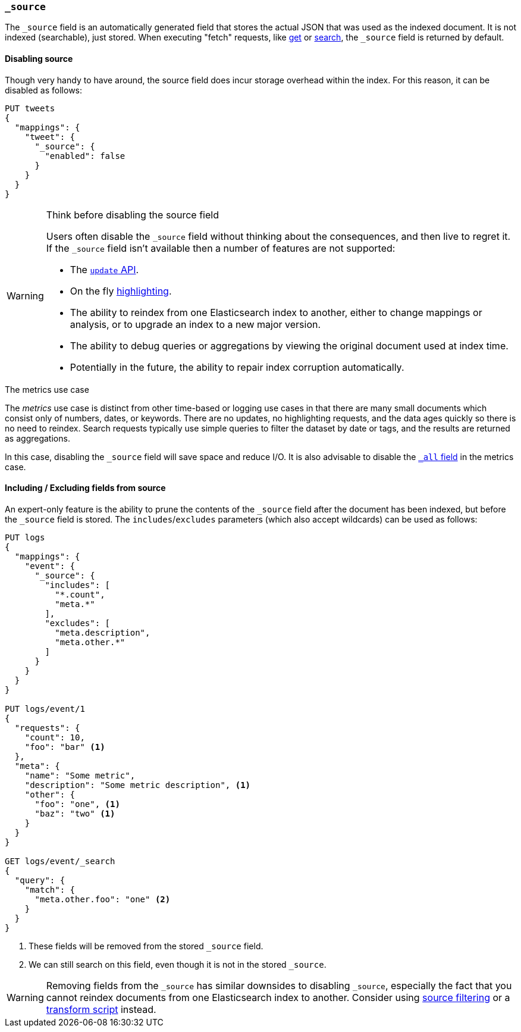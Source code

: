 [[mapping-source-field]]
=== `_source`

The `_source` field is an automatically generated field that stores the actual
JSON that was used as the indexed document. It is not indexed (searchable),
just stored. When executing "fetch" requests, like <<docs-get,get>> or
<<search-search,search>>, the `_source` field is returned by default.

[[disable-source-field]]
==== Disabling source

Though very handy to have around, the source field does incur storage overhead
within the index. For this reason, it can be disabled as follows:

[source,js]
--------------------------------------------------
PUT tweets
{
  "mappings": {
    "tweet": {
      "_source": {
        "enabled": false
      }
    }
  }
}
--------------------------------------------------
// AUTOSENSE

[WARNING]
.Think before disabling the source field
==================================================

Users often disable the `_source` field without thinking about the
consequences, and then live to regret it.  If the `_source` field isn't
available then a number of features are not supported:

* The <<docs-update,`update` API>>.

* On the fly <<search-request-highlighting,highlighting>>.

* The ability to reindex from one Elasticsearch index to another, either
  to change mappings or analysis, or to upgrade an index to a new major
  version.

* The ability to debug queries or aggregations by viewing the original
  document used at index time.

* Potentially in the future, the ability to repair index corruption
  automatically.

==================================================

.The metrics use case
**************************************************

The _metrics_ use case is distinct from other time-based or logging use cases
in that there are many small documents which consist only of numbers, dates,
or keywords.  There are no updates, no highlighting requests, and the data
ages quickly so there is no need to reindex.  Search requests typically use
simple queries to filter the dataset by date or tags, and the results are
returned as aggregations.

In this case, disabling the `_source` field will save space and reduce I/O.
It is also advisable to disable the <<mapping-all-field,`_all` field>> in the
metrics case.

**************************************************


[[include-exclude]]
==== Including / Excluding fields from source

An expert-only feature is the ability to prune the contents of the `_source`
field after the document has been indexed, but before the `_source` field is
stored.  The `includes`/`excludes` parameters (which also accept wildcards)
can be used as follows:

[source,js]
--------------------------------------------------
PUT logs
{
  "mappings": {
    "event": {
      "_source": {
        "includes": [
          "*.count",
          "meta.*"
        ],
        "excludes": [
          "meta.description",
          "meta.other.*"
        ]
      }
    }
  }
}

PUT logs/event/1
{
  "requests": {
    "count": 10,
    "foo": "bar" <1>
  },
  "meta": {
    "name": "Some metric",
    "description": "Some metric description", <1>
    "other": {
      "foo": "one", <1>
      "baz": "two" <1>
    }
  }
}

GET logs/event/_search
{
  "query": {
    "match": {
      "meta.other.foo": "one" <2>
    }
  }
}
--------------------------------------------------
// AUTOSENSE

<1> These fields will be removed from the stored `_source` field.
<2> We can still search on this field, even though it is not in the stored `_source`.

WARNING: Removing fields from the `_source` has similar downsides to disabling
`_source`, especially the fact that you cannot reindex documents from one
Elasticsearch index to another. Consider using
<<search-request-source-filtering,source filtering>> or a
<<mapping-transform,transform script>> instead.
